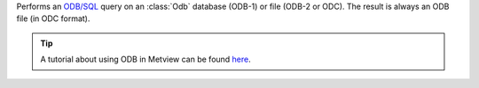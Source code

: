 Performs an `ODB/SQL <https://confluence.ecmwf.int/display/ODBAPI/SQL>`_ query on an :class:`Odb` database (ODB-1) or file (ODB-2 or ODC). The result is always an ODB file (in ODC format).

.. tip:: A tutorial about using ODB in Metview can be found `here <https://confluence.ecmwf.int/display/METV/ODB+Tutorial>`_.